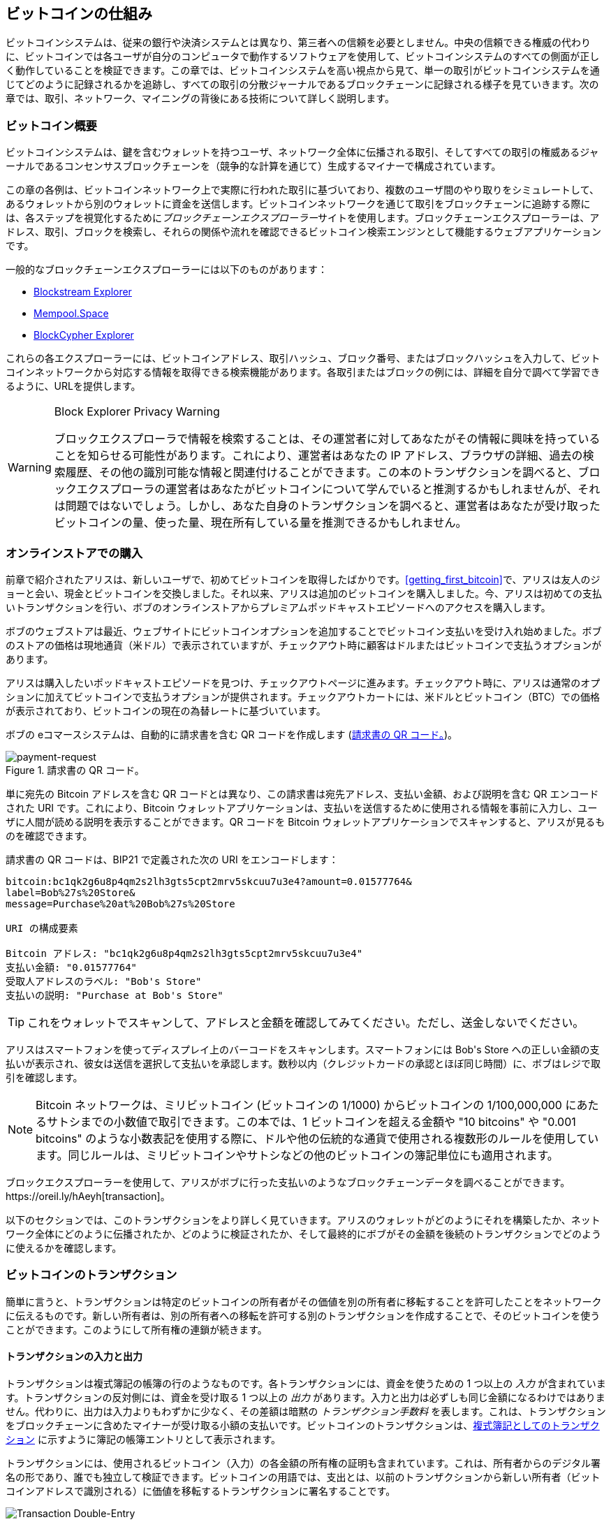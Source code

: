 [[ch02_bitcoin_overview]]
== ビットコインの仕組み

ビットコインシステムは、従来の銀行や決済システムとは異なり、第三者への信頼を必要としません。中央の信頼できる権威の代わりに、ビットコインでは各ユーザが自分のコンピュータで動作するソフトウェアを使用して、ビットコインシステムのすべての側面が正しく動作していることを検証できます。この章では、ビットコインシステムを高い視点から見て、単一の取引がビットコインシステムを通じてどのように記録されるかを追跡し、すべての取引の分散ジャーナルであるブロックチェーンに記録される様子を見ていきます。次の章では、取引、ネットワーク、((("ビットコイン", "運用概要", id="bitcoin-operational-overview-ch2")))((("ブロックチェーンエクスプローラー", id="blockchain-explorers")))マイニングの背後にある技術について詳しく説明します。

=== ビットコイン概要

++++
<p class="fix_tracking">
ビットコインシステムは、鍵を含むウォレットを持つユーザ、ネットワーク全体に伝播される取引、そしてすべての取引の権威あるジャーナルであるコンセンサスブロックチェーンを（競争的な計算を通じて）生成するマイナーで構成されています。
</p>

<p class="fix_tracking2">
この章の各例は、ビットコインネットワーク上で実際に行われた取引に基づいており、複数のユーザ間のやり取りをシミュレートして、あるウォレットから別のウォレットに資金を送信します。ビットコインネットワークを通じて取引をブロックチェーンに追跡する際には、各ステップを視覚化するために<em>ブロックチェーンエクスプローラー</em>サイトを使用します。ブロックチェーンエクスプローラーは、アドレス、取引、ブロックを検索し、それらの関係や流れを確認できるビットコイン検索エンジンとして機能するウェブアプリケーションです。
</p>
++++

一般的なブロックチェーンエクスプローラーには以下のものがあります：

* https://blockstream.info[Blockstream Explorer]
* https://mempool.space[Mempool.Space]
* https://live.blockcypher.com[BlockCypher Explorer]

これらの各エクスプローラーには、ビットコインアドレス、取引ハッシュ、ブロック番号、またはブロックハッシュを入力して、ビットコインネットワークから対応する情報を取得できる検索機能があります。各取引またはブロックの例には、詳細を自分で調べて学習できるように、URLを提供します。

[[block-explorer-privacy]]
.Block Explorer Privacy Warning
[WARNING]
====
ブロックエクスプローラで情報を検索することは、その運営者に対してあなたがその情報に興味を持っていることを知らせる可能性があります。これにより、運営者はあなたの IP アドレス、ブラウザの詳細、過去の検索履歴、その他の識別可能な情報と関連付けることができます。この本のトランザクションを調べると、ブロックエクスプローラの運営者はあなたがビットコインについて学んでいると推測するかもしれませんが、それは問題ではないでしょう。しかし、あなた自身のトランザクションを調べると、運営者はあなたが受け取ったビットコインの量、使った量、現在所有している量を推測できるかもしれません。
====

[[spending_bitcoin]]
=== オンラインストアでの購入

前章で紹介されたアリスは、新しいユーザで、初めてビットコインを取得したばかりです。<<getting_first_bitcoin>>で、アリスは友人のジョーと会い、現金とビットコインを交換しました。それ以来、アリスは追加のビットコインを購入しました。今、アリスは初めての支払いトランザクションを行い、ボブのオンラインストアからプレミアムポッドキャストエピソードへのアクセスを購入します。

ボブのウェブストアは最近、ウェブサイトにビットコインオプションを追加することでビットコイン支払いを受け入れ始めました。ボブのストアの価格は現地通貨（米ドル）で表示されていますが、チェックアウト時に顧客はドルまたはビットコインで支払うオプションがあります。

アリスは購入したいポッドキャストエピソードを見つけ、チェックアウトページに進みます。チェックアウト時に、アリスは通常のオプションに加えてビットコインで支払うオプションが提供されます。チェックアウトカートには、米ドルとビットコイン（BTC）での価格が表示されており、ビットコインの現在の為替レートに基づいています。

ボブの
eコマースシステムは、自動的に請求書を含む QR コードを作成します (<<invoice-QR>>)。

////
TODO: Replace QR code with test-BTC address
////

[[invoice-QR]]
.請求書の QR コード。
image::images/mbc3_0201.png["payment-request"]

単に宛先の Bitcoin アドレスを含む QR コードとは異なり、この請求書は宛先アドレス、支払い金額、および説明を含む QR エンコードされた URI です。これにより、Bitcoin ウォレットアプリケーションは、支払いを送信するために使用される情報を事前に入力し、ユーザに人間が読める説明を表示することができます。QR コードを Bitcoin ウォレットアプリケーションでスキャンすると、アリスが見るものを確認できます。

[[invoice-URI]]
.請求書の QR コードは、BIP21 で定義された次の URI をエンコードします：
----
bitcoin:bc1qk2g6u8p4qm2s2lh3gts5cpt2mrv5skcuu7u3e4?amount=0.01577764&
label=Bob%27s%20Store&
message=Purchase%20at%20Bob%27s%20Store

URI の構成要素

Bitcoin アドレス: "bc1qk2g6u8p4qm2s2lh3gts5cpt2mrv5skcuu7u3e4"
支払い金額: "0.01577764"
受取人アドレスのラベル: "Bob's Store"
支払いの説明: "Purchase at Bob's Store"
----

[TIP]
====
これをウォレットでスキャンして、アドレスと金額を確認してみてください。ただし、送金しないでください。
====

アリスはスマートフォンを使ってディスプレイ上のバーコードをスキャンします。スマートフォンには +Bob's Store+ への正しい金額の支払いが表示され、彼女は送信を選択して支払いを承認します。数秒以内（クレジットカードの承認とほぼ同じ時間）に、ボブはレジで取引を確認します。

[NOTE]
====
Bitcoin ネットワークは、ミリビットコイン (ビットコインの 1/1000) からビットコインの 1/100,000,000 にあたるサトシまでの小数値で取引できます。この本では、1 ビットコインを超える金額や "10 bitcoins" や "0.001 bitcoins" のような小数表記を使用する際に、ドルや他の伝統的な通貨で使用される複数形のルールを使用しています。同じルールは、ミリビットコインやサトシなどの他のビットコインの簿記単位にも適用されます。
====

ブロックエクスプローラーを使用して、アリスがボブに行った支払いのようなブロックチェーンデータを調べることができます。https://oreil.ly/hAeyh[transaction]。

以下のセクションでは、このトランザクションをより詳しく見ていきます。アリスのウォレットがどのようにそれを構築したか、ネットワーク全体にどのように伝播されたか、どのように検証されたか、そして最終的にボブがその金額を後続のトランザクションでどのように使えるかを確認します。

=== ビットコインのトランザクション

簡単に言うと、トランザクションは特定のビットコインの所有者がその価値を別の所有者に移転することを許可したことをネットワークに伝えるものです。新しい所有者は、別の所有者への移転を許可する別のトランザクションを作成することで、そのビットコインを使うことができます。このようにして所有権の連鎖が続きます。

==== トランザクションの入力と出力

トランザクションは複式簿記の帳簿の行のようなものです。各トランザクションには、資金を使うための 1 つ以上の _入力_ が含まれています。トランザクションの反対側には、資金を受け取る 1 つ以上の _出力_ があります。入力と出力は必ずしも同じ金額になるわけではありません。代わりに、出力は入力よりもわずかに少なく、その差額は暗黙の _トランザクション手数料_ を表します。これは、トランザクションをブロックチェーンに含めたマイナーが受け取る小額の支払いです。ビットコインのトランザクションは、<<transaction-double-entry>> に示すように簿記の帳簿エントリとして表示されます。

トランザクションには、使用されるビットコイン（入力）の各金額の所有権の証明も含まれています。これは、所有者からのデジタル署名の形であり、誰でも独立して検証できます。ビットコインの用語では、支出とは、以前のトランザクションから新しい所有者（ビットコインアドレスで識別される）に価値を移転するトランザクションに署名することです。

[[transaction-double-entry]]
.複式簿記としてのトランザクション
image::images/mbc3_0202.png["Transaction Double-Entry"]

==== トランザクションチェーン

アリスのボブの店への支払いは、以前のトランザクションの出力をその入力として使用します。前の章で、アリスは友人のジョーから現金と引き換えにビットコインを受け取りました。それを <<transaction-chain>> で _トランザクション 1_ (Tx1) とラベル付けしています。

Tx1 は 0.001 ビットコイン (100,000 satoshis) を Alice の鍵でロックされた出力に送信しました。彼女の Bob's Store への新しいトランザクション (Tx2) は、前の出力を入力として参照しています。図では、その参照を矢印で示し、入力を「Tx1:0」とラベル付けしています。実際のトランザクションでは、参照は Alice が Joe からお金を受け取ったトランザクションの 32 バイトのトランザクション識別子 (txid) です。「:0」は、Alice がそのお金を受け取った出力の位置を示しています。この場合、最初の位置 (位置 0) です。

示されているように、実際のビットコインのトランザクションは、入力の値を明示的に含んでいません。入力の値を決定するには、ソフトウェアが入力の参照を使用して、消費される前のトランザクション出力を見つける必要があります。

Alice の Tx2 には、ポッドキャストに 75,000 satoshis を支払い、Alice にお釣りとして 20,000 satoshis を返す 2 つの新しい出力が含まれています。

////
@startditaa
      Transaction 1             Tx2                   Tx3
     Inputs  Outputs         In     Out           In      Out
   +-------+---------+   +-------+--------+    +-------+--------+
   |       |         |   |       | cDDD   |    |       |        |
<--+ Tx0꞉0 | 100,000 |<--+ Tx1꞉0 | 20,000 |  +-+ Tx2꞉1 | 67,000 |
   |       |         |   |       |        |  | |       |        |
   +-------+---------+   +-------+--------+  | +-------+--------+
   |       | cDDD    |   |       |        |  | |       |        |
   |       | 500,000 |   |       | 75,000 |<-+ |       |        |
   |       |         |   |       |        |    |       |        |
   +-------+---------+   +-------+--------+    +-------+--------+
        Fee꞉ (unknown)           Fee꞉ 5,000            Fee꞉ 8,000
@enddittaa
////

[[transaction-chain]]
.トランザクションのチェーン。あるトランザクションの出力が次のトランザクションの入力となります。
image::images/mbc3_0203.png["Transaction chain"]

[TIP]
====
シリアライズされたビットコインのトランザクション―ソフトウェアがトランザクションを送信するために使用するデータ形式―は、転送する値をオンチェーンの最小単位の整数でエンコードします。ビットコインが最初に作られたとき、この単位には名前がなく、一部の開発者は単に _base unit_ と呼んでいました。後に多くのユーザがこの単位をビットコインの創設者に敬意を表して _satoshi_ (sat) と呼び始めました。<<transaction-chain>> やこの本の他のいくつかの図では、プロトコル自体が使用するため、satoshi 値を使用しています。
====


==== お釣りの作成

ビットコインの受取人に支払う 1 つ以上の出力に加えて、多くのトランザクションにはビットコインの支払者に支払う出力も含まれます。これを _お釣り_ 出力と呼びます。これは、トランザクションの入力が通貨の紙幣のように部分的にしか使えないためです。店で 5 ドルの商品を購入する際に 20 ドル札を使った場合、15 ドルのお釣りを受け取ることを期待します。同じ概念がビットコインのトランザクション入力にも当てはまります。5 ビットコインの商品を購入したが、20 ビットコインの入力しか持っていない場合、5 ビットコインを店主に送り、15 ビットコインを自分自身にお釣りとして送ります（トランザクション手数料は除く）。

ビットコインプロトコルのレベルでは、お釣り出力（お釣りを支払うアドレスを _お釣りアドレス_ と呼びます）と支払い出力の間に違いはありません。

重要なことに、お釣りアドレスは入力のアドレスと同じである必要はなく、プライバシーの理由から、所有者のウォレットから新しいアドレスであることが多いです。理想的な状況では、出力の 2 つの異なる使用はどちらもこれまでに見たことのないアドレスを使用し、その他の点で同一に見えるため、第三者がどの出力がお釣りでどの出力が支払いであるかを判断することを防ぎます。しかし、説明のために、<<transaction-chain>> ではお釣り出力に陰影を付けています。

すべてのトランザクションにお釣り出力があるわけではありません。お釣り出力がないトランザクションは _お釣りなしトランザクション_ と呼ばれ、単一の出力しか持てません。お釣りなしトランザクションは、支出額がトランザクション入力で利用可能な額とほぼ同じで、予想されるトランザクション手数料を差し引いた場合にのみ実用的なオプションです。<<transaction-chain>> では、ボブが Tx2 で受け取った出力を使って Tx3 をお釣りなしトランザクションとして作成しているのがわかります。

==== コイン選択

異なるウォレット（「トランザクション」「コイン選択」）（「トランザクションにおけるコイン選択」）（「トランザクションでのコイン選択」）は、支払いに使用するインプットを選ぶ際に異なる戦略を用います。これを _コイン選択_ と呼びます。

ウォレットは多くの小さなインプットを集約するか、希望する支払い額と同等またはそれ以上のインプットを使用するかもしれません。ウォレットが希望する支払い額とトランザクション手数料を正確に一致させるようにインプットを集約できない限り、ウォレットはお釣りを生成する必要があります。これは人々が現金を扱う方法と非常に似ています。常にポケットの中で一番大きな紙幣を使うと、ポケットは小銭でいっぱいになってしまいます。小銭だけを使うと、大きな紙幣しか残らないことがよくあります。人々は無意識にこれら二つの極端な状態のバランスを見つけ、ビットコインウォレットの開発者はこのバランスをプログラムに組み込むよう努めています。

==== 一般的なトランザクションの形式

非常に一般的なトランザクションの形式は、シンプルな支払いです。このタイプのトランザクションは1つのインプットと2つのアウトプットを持ち、<<transaction-common>>に示されています。

[[transaction-common]]
.最も一般的なトランザクション。
image::images/mbc3_0204.png["Common Transaction"]

もう一つの一般的なトランザクションの形式は、_統合トランザクション_ です。これは複数のインプットを1つのアウトプットにまとめて支払うものです（<<transaction-consolidating>>）。これは、現実世界での小銭や紙幣をまとめて1つの大きな紙幣に交換することに相当します。このようなトランザクションは、ウォレットや企業が多くの小額を整理するために生成することがあります。

[[transaction-consolidating]]
.資金を集約する統合トランザクション。
image::images/mbc3_0205.png["Aggregating Transaction"]

最後に、ブロックチェーン上でよく見られるもう一つのトランザクション形式は、_支払いバッチ処理_ です。これは複数の受取人を表す複数のアウトプットに支払うものです（<<transaction-distributing>>）。このタイプのトランザクションは、商業団体が資金を分配する際に使用することがあり、例えば複数の従業員への給与支払いを処理する際に使用されます。

[[transaction-distributing]]
.Batch transaction distributing funds.
image::images/mbc3_0206.png["Distributing Transaction"]

=== トランザクションの構築

アリスのウォレットアプリケーション ((("トランザクション", "構築", id="transaction-construct"))) には、入力を選択し、アリスの仕様に基づいてトランザクションを構築するための出力を生成するためのすべてのロジックが含まれています。アリスは宛先、金額、トランザクション手数料を選ぶだけで、残りの処理はウォレットアプリケーション内で行われ、詳細は彼女には見えません。重要なのは、ウォレットがすでに制御している入力を知っている場合、完全にオフラインでもトランザクションを構築できることです。これは、自宅で小切手を書いて後で封筒に入れて銀行に送るようなもので、トランザクションはビットコインネットワークに接続している間に構築および署名する必要はありません。

==== 適切な入力を取得する

アリスのウォレットアプリケーション ((("入力", "トランザクションの構築"))) は、まずボブに送信したい金額を支払うことができる入力を見つける必要があります。ほとんどのウォレットは、ウォレット内のアドレスに属するすべての利用可能な出力を追跡しています。したがって、アリスのウォレットには、現金と引き換えに作成されたジョーのトランザクションからのトランザクション出力のコピーが含まれているでしょう (<<getting_first_bitcoin>> を参照)。フルノードで動作するビットコインウォレットアプリケーションは、実際にはすべての確認済みトランザクションの未使用出力、つまり _未使用トランザクション出力_ (UTXO) のコピーを含んでいます。しかし、フルノードはより多くのリソースを使用するため、多くのユーザウォレットはユーザ自身のUTXOのみを追跡する軽量クライアントを使用しています。

この場合、この単一のUTXOはポッドキャストの支払いに十分です。もしそうでなかった場合、アリスのウォレットアプリケーションは、財布からコインを取り出すように、ポッドキャストの支払いに十分な金額を見つけるまで、いくつかの小さなUTXOを組み合わせる必要があるかもしれません。どちらの場合も、ウォレットアプリケーションがトランザクション出力 (支払い) を作成する際に、次のセクションで見るように、お釣りを受け取る必要があるかもしれません。

==== 出力の作成

トランザクションの出力（("outputs", "constructing transactions")）は、「この出力はボブの公開アドレスに対応するキーからの署名を提示できる者に支払われる」といった内容のスクリプトで作成されます。そのアドレスに対応するキーを持つウォレットはボブだけなので、ボブのウォレットだけがこの出力を後で使うための署名を提示できます。したがって、アリスはボブからの署名を要求することで出力の価値を「拘束」します。

このトランザクションには、アリスの資金がポッドキャストの費用よりも多く含まれているため、2つ目の出力（("change output")）も含まれます。アリスのお釣りの出力は、ボブへの支払いと同じトランザクションで作成されます。基本的に、アリスのウォレットは彼女の資金を2つの出力に分けます：1つはボブへのもので、もう1つは自分自身へのものです。その後、アリスは次のトランザクションでお釣りの出力を使うことができます。

最後に、トランザクションがネットワークによって迅速に処理されるために（("transaction fees")）、アリスのウォレットアプリケーションは小さな手数料を追加します。この手数料はトランザクション内で明示的に示されるわけではなく、入力と出力の価値の差によって暗黙的に示されます。このトランザクション手数料は、トランザクションをブロックに含めてブロックチェーンに記録するための手数料としてマイナーによって収集されます。

[[transaction-alice-url]]
[TIP]
====
https://oreil.ly/GwBq1[アリスからボブのストアへのトランザクション]を確認してください。
====

==== トランザクションをブロックチェーンに追加する

アリスのウォレットアプリケーションによって作成されたトランザクションは、資金の所有権を確認し、新しい所有者を割り当てるために必要なすべてを含んでいます。次に、このトランザクションをビットコインネットワークに送信し、ブロックチェーンの一部にする必要があります。次のセクションでは、トランザクションが新しいブロックの一部になる方法と、そのブロックがどのようにマイニングされるかを見ていきます。最後に、新しいブロックがブロックチェーンに追加されると、さらに多くのブロックが追加されるにつれてネットワークによってますます信頼されるようになる方法を見ていきます。

===== トランザクションの送信

トランザクションには処理に必要なすべての情報が含まれているため、どのように、またはどこで Bitcoin ネットワークに送信されるかは問題ではありません。Bitcoin ネットワークはピアツーピアネットワークであり、各 Bitcoin ピアは他のいくつかの Bitcoin ピアに接続することで参加します。Bitcoin ネットワークの目的は、トランザクションとブロックをすべての参加者に伝播することです。

===== 伝播の仕組み

Bitcoin ピアツーピアネットワーク内のピアは、新しいトランザクションの正確性を完全に検証するために必要なソフトウェアロジックとデータの両方を備えたプログラムです。ピア間の接続は、グラフ内のエッジ（線）として視覚化されることが多く、ピア自体がノード（点）となります。そのため、Bitcoin ピアは一般に「完全検証ノード」または _フルノード_ と呼ばれます。

アリスのウォレットアプリケーションは、新しいトランザクションを有線、WiFi、モバイルなど、どのタイプの接続を介しても Bitcoin ノードに送信できます。また、トランザクションを別のプログラム（ブロックエクスプローラなど）に送信し、それがノードに中継することもできます。彼女の Bitcoin ウォレットは、ボブの Bitcoin ウォレットに直接接続する必要はなく、ボブが提供するインターネット接続を使用する必要もありませんが、それらのオプションも可能です。新しい有効なトランザクションを受信した Bitcoin ノードは、それを接続されているすべての他のノードに転送します。この伝播技術は _ゴシッピング_ として知られています。このようにして、トランザクションはピアツーピアネットワーク全体に急速に伝播し、数秒以内に多くのノードに到達します。

===== ボブの視点

ボブの Bitcoin ウォレットアプリケーションがアリスのウォレットアプリケーションに直接接続されている場合、ボブのウォレットアプリケーションが最初にトランザクションを受信する可能性があります。しかし、アリスのウォレットが他のノードを通じてトランザクションを送信した場合でも、それは数秒以内にボブのウォレットに到達します。ボブのウォレットは、トランザクションにボブのキーで引き出せる出力が含まれているため、すぐにアリスのトランザクションを受信支払いとして識別します。ボブのウォレットアプリケーションは、トランザクションが正しく形成されていることを独自に検証することもできます。ボブが自分のフルノードを使用している場合、彼のウォレットはさらに、アリスのトランザクションが有効な UTXO のみを消費していることを検証できます。


=== Bitcoin Mining

Alice のトランザクション ((("mining", "operational overview", id="mining-operational-overview"))) は現在 Bitcoin ネットワーク上に伝播しています。これは _マイニング_ と呼ばれるプロセスによってブロックに含まれ、そのブロックがフルノードによって検証されるまで _ブロックチェーン_ の一部にはなりません。詳細な説明については <<mining>> を参照してください。

Bitcoin の偽造防止システムは計算に基づいています。トランザクションは _ブロック_ にまとめられます ((("transactions", "in blocks", secondary-sortas="blocks")))((("blocks"))) 。ブロックには非常に小さなヘッダーがあり、特定の方法で形成されなければならず、正しく形成するためには膨大な計算が必要ですが、正しいことを確認するためには少量の計算で済みます。
マイニングプロセスは Bitcoin において二つの目的を果たします：

[role="less_space pagebreak-before"]
* マイナーは Bitcoin の _コンセンサスルール_ に従ったブロックを作成することでのみ正直な収入を得ることができます ((("consensus rules"))) 。したがって、マイナーは通常、有効なトランザクションのみをブロックに含め、そのブロックに基づいて構築します。これにより、ユーザはブロック内のトランザクションが有効であるという信頼に基づいた仮定をオプションで行うことができます。

* 現在、マイニングは各ブロックで新しいビットコインを作成します。これはほぼ中央銀行が新しいお金を印刷するようなものです。ブロックごとに作成されるビットコインの量は限られており、固定された発行スケジュールに従って時間とともに減少します。

マイニングはコストと報酬の間で微妙なバランスを達成します。マイニングは計算問題を解決するために電力を使用します。成功したマイナーは新しいビットコインとトランザクション手数料の形で _報酬_ を受け取ります ((("rewards"))) 。しかし、報酬はマイナーが有効なトランザクションのみを含めた場合にのみ受け取ることができ、Bitcoin プロトコルの _コンセンサス_ ルールが何が有効かを決定します。この微妙なバランスが中央当局なしで Bitcoin のセキュリティを提供します。

マイニングは分散型の宝くじとして設計されています。各マイナーは、自分がマイニングしたい新しいトランザクションといくつかの追加データフィールドを含む _候補ブロック_ を作成することで、自分の宝くじ券を作成できます ((("candidate blocks"))) 。マイナーは自分の候補を特別に設計されたアルゴリズムに入力し、データをスクランブル（または「ハッシュ」）して、入力データとは全く異なる出力を生成します ((("hash functions"))) 。この _ハッシュ_ 関数は、同じ入力に対して常に同じ出力を生成しますが、新しい入力に対して出力がどのようになるかを予測することはできません。たとえそれが以前の入力とわずかに異なるだけであってもです。ハッシュ関数の出力が Bitcoin プロトコルによって決定されたテンプレートに一致する場合、マイナーは宝くじに当選し、Bitcoin ユーザはそのブロックとそのトランザクションを有効なブロックとして受け入れます。出力がテンプレートに一致しない場合、マイナーは候補ブロックに小さな変更を加えて再試行します。この記事の執筆時点では、マイナーが当選する組み合わせを見つけるまでに試行する候補ブロックの数は約 168 億兆回です。それはハッシュ関数を実行する回数でもあります。

しかし、一度勝利の組み合わせが見つかると、誰でもハッシュ関数を一度実行するだけでブロックが有効であることを確認できます。これにより、有効なブロックは作成するのに膨大な作業が必要ですが、確認するのにはわずかな作業しか必要ありません。簡単な検証プロセスは、作業が行われたことを確率的に証明することができるため、その証明を生成するために必要なデータ、つまりこの場合はブロックが「プルーフ・オブ・ワーク (PoW)」と呼ばれます。

トランザクションは新しいブロックに追加され、最初に最も高い手数料率のトランザクションが優先され、いくつかの他の基準も考慮されます。各マイナーは、他のマイナーがそのロトの回で勝利したことを知って、ネットワークから前のブロックを受け取るとすぐに新しい候補ブロックのマイニングプロセスを開始します。彼らはすぐに前のブロックへのコミットメントを持つ新しい候補ブロックを作成し、それをトランザクションで埋め、候補ブロックの PoW を計算し始めます。各マイナーは、自分の候補ブロックに特別なトランザクションを含めており、それは自分のビットコインアドレスにブロック報酬と候補ブロックに含まれるすべてのトランザクションからの手数料の合計を支払うものです。もし彼らが候補を有効なブロックにする解決策を見つけた場合、彼らは成功したブロックがグローバルなブロックチェーンに追加され、含めた報酬トランザクションが使用可能になると、この報酬を受け取ります。マイニングプールに参加しているマイナーは、報酬をプールアドレスに割り当てる候補ブロックを作成するようにソフトウェアを設定しています。そこから、報酬の一部がプールのメンバーであるマイナーに、彼らが貢献した作業量に比例して分配されます。

アリスのトランザクションはネットワークによって拾われ、未確認トランザクションのプールに含まれました。フルノードによって検証されると、候補ブロックに含まれました。アリスのウォレットからトランザクションが最初に送信されてから約 5 分後、マイナーがブロックの解決策を見つけ、それをネットワークに発表しました。他の各マイナーが勝利したブロックを検証した後、彼らは次のブロックを生成するための新しいロトを開始します。

アリスの取引を含む勝利したブロックがブロックチェーンの一部になりました。アリスの取引を含むブロックは、その取引の1回の*確認*として数えられます。アリスの取引を含むブロックがネットワーク全体に伝播した後、アリスの取引の異なるバージョン（例えば、ボブに支払わない取引）を含む代替ブロックを作成するには、すべてのビットコインマイナーが新しいブロックを完全に作成するのと同じ量の作業が必要です。選択肢が複数ある場合、ビットコインのフルノードは、最も多くの合計 PoW を持つ有効なブロックのチェーンを選びます。これを*最良のブロックチェーン*と呼びます。ネットワーク全体が代替ブロックを受け入れるには、その代替の上に新しいブロックを追加でマイニングする必要があります。

つまり、マイナーには選択肢があります。彼らは、アリスがボブに支払う取引の代替案でアリスと協力することができます。例えば、アリスが以前ボブに支払ったお金の一部をマイナーに支払うようにすることです。この不正行為には、2つの新しいブロックを作成するための努力が必要です。それに対して、正直に行動するマイナーは、1つの新しいブロックを作成し、その中に含まれる取引からのすべての手数料とブロック補助金を受け取ることができます。通常、少額の追加支払いのために2つのブロックを不正に作成する高コストは、新しいブロックを正直に作成するよりもはるかに利益が少ないため、確認済みの取引が意図的に変更される可能性は低くなります。ボブにとって、これはアリスからの支払いが信頼できると信じ始めることができることを意味します。

[TIP]
====
https://oreil.ly/7v_lH[アリスの取引]を含むブロックを見ることができます。
====

アリスの取引を含むブロックが放送されてから約19分後、別のマイナーによって新しいブロックがマイニングされます。この新しいブロックはアリスの取引を含むブロックの上に構築されているため（アリスの取引に2回の確認を与える）、アリスの取引は2つの代替ブロックがマイニングされ、その上に新しいブロックが構築される場合にのみ変更可能です。つまり、アリスがボブに送ったお金を取り戻すには合計3つのブロックをマイニングする必要があります。アリスの取引を含むブロックの上にマイニングされる各ブロックは、追加の確認として数えられます。ブロックが積み重なるにつれて、取引を逆転させることが難しくなり、ボブはアリスの支払いが安全であるという自信をますます持つことができます。

<<block-alice1>> では、アリスのトランザクションを含むブロックを見ることができます。その下には、何十万ものブロックがあり、ブロック（ブロックチェーン）として互いにリンクされて、#0 のブロック、いわゆる _ジェネシスブロック_ まで続いています。時間が経つにつれて、新しいブロックの「高さ」が増すとともに、チェーン全体の計算難易度も増していきます。慣例として、6 つ以上の確認があるブロックは変更が非常に難しいと考えられています。なぜなら、6 つのブロック（プラス 1 つの新しいブロック）を再計算するには膨大な計算が必要だからです。マイニングのプロセスと、それがどのように信頼を構築するかについては、<<mining>> でさらに詳しく見ていきます。

[[block-alice1]]
.アリスのトランザクションがブロックに含まれています。
image::images/mbc3_0207.png["Alice's transaction included in a block"]

[role="less_space pagebreak-before"]
=== トランザクションの使用

アリスのトランザクションがブロックの一部としてブロックチェーンに埋め込まれたので、すべてのビットコインアプリケーションに表示されます。各ビットコインフルノードは、トランザクションが有効で使用可能であることを独立して検証できます。フルノードは、ビットコインが最初にブロックで生成された瞬間から、ボブのアドレスに到達するまでの各トランザクションを通じて、資金のすべての移動を検証します。軽量クライアントは、トランザクションがブロックチェーンにあり、その後にいくつかのブロックがマイニングされていることを確認することで、支払いを部分的に検証できます。これにより、マイナーがそれにコミットするために多大な努力を払ったことが保証されます（<<spv_nodes>> を参照）。

ボブは、これと他のトランザクションからの出力を使用できます。たとえば、ボブはアリスのポッドキャスト支払いからの価値を新しい所有者に転送することで、契約者やサプライヤーに支払うことができます。ボブがアリスや他の顧客から受け取った支払いを使うと、トランザクションのチェーンが延びます。ボブがウェブデザイナーのゴペシュに新しいウェブサイトページのために支払ったと仮定しましょう。すると、トランザクションのチェーンは <<block-alice2>> のようになります。

[[block-alice2]]
.Alice の取引が Joe から Gopesh への取引チェーンの一部として
image::images/mbc3_0208.png["Alice の取引が取引チェーンの一部として"]

この章では、取引がどのようにして所有者から所有者へと価値を移動させるチェーンを構築するかを見てきました。また、Alice の取引が彼女のウォレットで作成された瞬間から、Bitcoin ネットワークを通じて、そしてそれをブロックチェーンに記録するマイナーに至るまでを追跡しました。この本の残りの部分では、ウォレット、アドレス、署名、取引、ネットワーク、そして最終的にはマイニングの背後にある具体的な技術を詳しく見ていきます。
